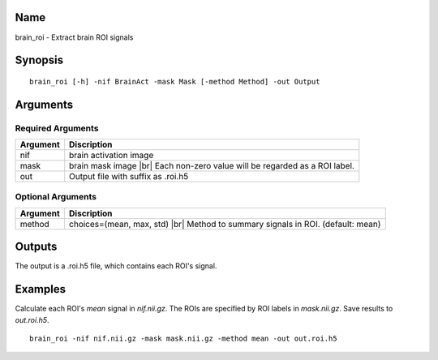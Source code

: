 Name
----

brain_roi - Extract brain ROI signals

Synopsis
--------

::

   brain_roi [-h] -nif BrainAct -mask Mask [-method Method] -out Output

Arguments
---------

Required Arguments
~~~~~~~~~~~~~~~~~~

+-----------------------------+----------------------------------------+
| Argument                    | Discription                            |
+=============================+========================================+
| nif                         | brain activation image                 |
+-----------------------------+----------------------------------------+
| mask                        | brain mask image |br|                  |
|                             | Each non-zero value will be regarded   |
|                             | as a ROI label.                        |
+-----------------------------+----------------------------------------+
| out                         | Output file with suffix as .roi.h5     |
+-----------------------------+----------------------------------------+

Optional Arguments
~~~~~~~~~~~~~~~~~~

+-----------------------------+----------------------------------------+
| Argument                    | Discription                            |
+=============================+========================================+
| method                      | choices=(mean, max, std) |br|          |
|                             | Method to summary signals in ROI.      |
|                             | (default: mean)                        |
+-----------------------------+----------------------------------------+


Outputs
-------

The output is a .roi.h5 file, which contains each ROI's signal.

Examples
--------

Calculate each ROI's *mean* signal in *nif.nii.gz*. The ROIs are specified by ROI labels in *mask.nii.gz*. Save results to *out.roi.h5*.

::
 
   brain_roi -nif nif.nii.gz -mask mask.nii.gz -method mean -out out.roi.h5

.. |br| raw:: html

  <br/>
